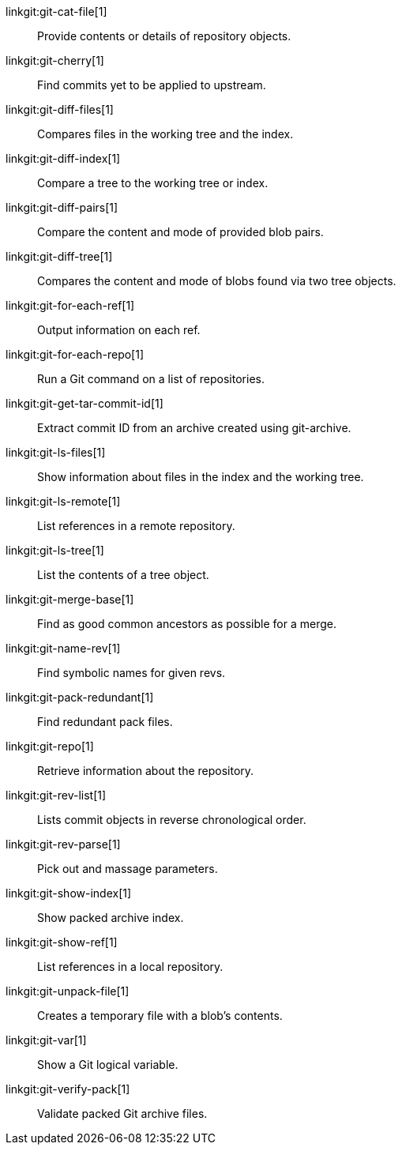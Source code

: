 linkgit:git-cat-file[1]::
	Provide contents or details of repository objects.

linkgit:git-cherry[1]::
	Find commits yet to be applied to upstream.

linkgit:git-diff-files[1]::
	Compares files in the working tree and the index.

linkgit:git-diff-index[1]::
	Compare a tree to the working tree or index.

linkgit:git-diff-pairs[1]::
	Compare the content and mode of provided blob pairs.

linkgit:git-diff-tree[1]::
	Compares the content and mode of blobs found via two tree objects.

linkgit:git-for-each-ref[1]::
	Output information on each ref.

linkgit:git-for-each-repo[1]::
	Run a Git command on a list of repositories.

linkgit:git-get-tar-commit-id[1]::
	Extract commit ID from an archive created using git-archive.

linkgit:git-ls-files[1]::
	Show information about files in the index and the working tree.

linkgit:git-ls-remote[1]::
	List references in a remote repository.

linkgit:git-ls-tree[1]::
	List the contents of a tree object.

linkgit:git-merge-base[1]::
	Find as good common ancestors as possible for a merge.

linkgit:git-name-rev[1]::
	Find symbolic names for given revs.

linkgit:git-pack-redundant[1]::
	Find redundant pack files.

linkgit:git-repo[1]::
	Retrieve information about the repository.

linkgit:git-rev-list[1]::
	Lists commit objects in reverse chronological order.

linkgit:git-rev-parse[1]::
	Pick out and massage parameters.

linkgit:git-show-index[1]::
	Show packed archive index.

linkgit:git-show-ref[1]::
	List references in a local repository.

linkgit:git-unpack-file[1]::
	Creates a temporary file with a blob's contents.

linkgit:git-var[1]::
	Show a Git logical variable.

linkgit:git-verify-pack[1]::
	Validate packed Git archive files.

